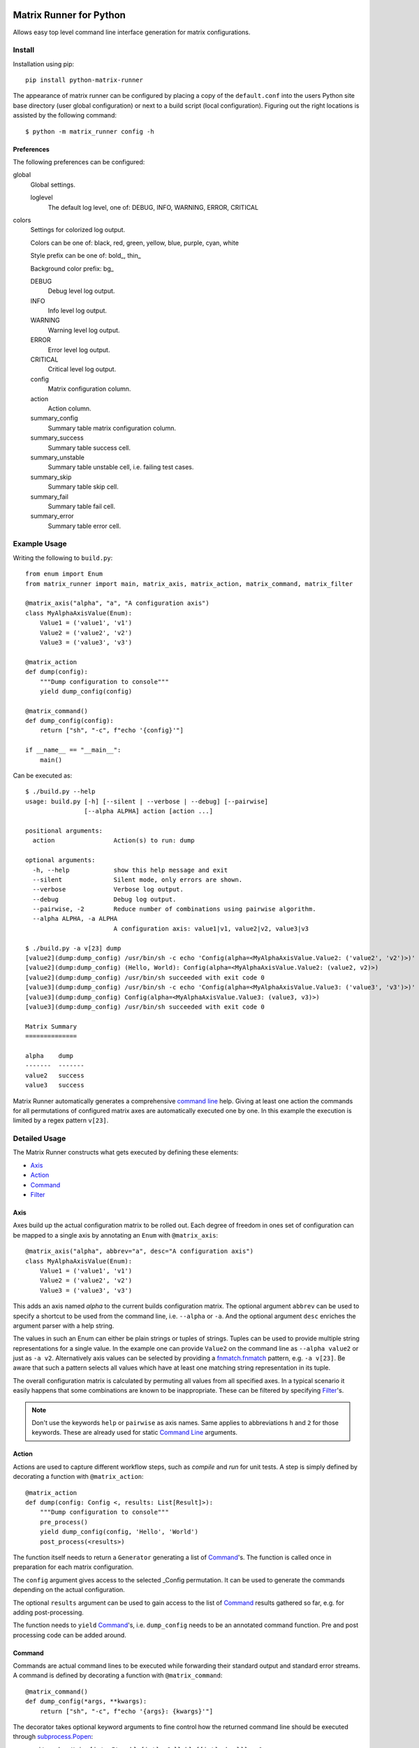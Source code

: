 
.. image:: https://img.shields.io/github/workflow/status/energy6/python-matrix-runner/Build/main?style=flat   :alt: GitHub Workflow Status (branch)
.. image:: https://img.shields.io/testspace/tests/energy6/energy6:python-matrix-runner/testspace?compact_message   :alt: Unittests
.. image:: https://img.shields.io/codecov/c/github/energy6/python-matrix-runner?style=flat   :alt: Codecov
.. image:: https://img.shields.io/pypi/pyversions/python-matrix-runner?style=flat   :alt: PyPI - Python Version
.. image:: https://img.shields.io/pypi/wheel/python-matrix-runner?style=flat   :alt: PyPI - Wheel
.. image:: https://img.shields.io/pypi/v/python-matrix-runner?style=flat   :alt: PyPI
.. image:: https://img.shields.io/pypi/l/python-matrix-runner?style=flat   :alt: PyPI - License


Matrix Runner for Python
========================

Allows easy top level command line interface generation for matrix configurations.

Install
-------

Installation using pip::

    pip install python-matrix-runner

The appearance of matrix runner can be configured by placing a copy of the
``default.conf`` into the users Python site base directory (user global
configuration) or next to a build script (local configuration). Figuring out
the right locations is assisted by the following command::

    $ python -m matrix_runner config -h


Preferences
~~~~~~~~~~~

The following preferences can be configured:

global
  Global settings.

  loglevel
    The default log level, one of:
    DEBUG, INFO, WARNING, ERROR, CRITICAL

colors
  Settings for colorized log output.

  Colors can be one of: black, red, green, yellow, blue, purple, cyan, white

  Style prefix can be one of: bold\_, thin\_

  Background color prefix: bg\_

  DEBUG
    Debug level log output.
  INFO
    Info level log output.
  WARNING
    Warning level log output.
  ERROR
    Error level log output.
  CRITICAL
    Critical level log output.
  config
    Matrix configuration column.
  action
    Action column.
  summary_config
    Summary table matrix configuration column.
  summary_success
    Summary table success cell.
  summary_unstable
    Summary table unstable cell, i.e. failing test cases.
  summary_skip
    Summary table skip cell.
  summary_fail
    Summary table fail cell.
  summary_error
    Summary table error cell.

Example Usage
-------------

Writing the following to ``build.py``::

    from enum import Enum
    from matrix_runner import main, matrix_axis, matrix_action, matrix_command, matrix_filter

    @matrix_axis("alpha", "a", "A configuration axis")
    class MyAlphaAxisValue(Enum):
        Value1 = ('value1', 'v1')
        Value2 = ('value2', 'v2')
        Value3 = ('value3', 'v3')

    @matrix_action
    def dump(config):
        """Dump configuration to console"""
        yield dump_config(config)

    @matrix_command()
    def dump_config(config):
        return ["sh", "-c", f"echo '{config}'"]

    if __name__ == "__main__":
        main()

Can be executed as::

    $ ./build.py --help
    usage: build.py [-h] [--silent | --verbose | --debug] [--pairwise]
                    [--alpha ALPHA] action [action ...]

    positional arguments:
      action                Action(s) to run: dump

    optional arguments:
      -h, --help            show this help message and exit
      --silent              Silent mode, only errors are shown.
      --verbose             Verbose log output.
      --debug               Debug log output.
      --pairwise, -2        Reduce number of combinations using pairwise algorithm.
      --alpha ALPHA, -a ALPHA
                            A configuration axis: value1|v1, value2|v2, value3|v3

    $ ./build.py -a v[23] dump
    [value2](dump:dump_config) /usr/bin/sh -c echo 'Config(alpha=<MyAlphaAxisValue.Value2: ('value2', 'v2')>)'
    [value2](dump:dump_config) (Hello, World): Config(alpha=<MyAlphaAxisValue.Value2: (value2, v2)>)
    [value2](dump:dump_config) /usr/bin/sh succeeded with exit code 0
    [value3](dump:dump_config) /usr/bin/sh -c echo 'Config(alpha=<MyAlphaAxisValue.Value3: ('value3', 'v3')>)'
    [value3](dump:dump_config) Config(alpha=<MyAlphaAxisValue.Value3: (value3, v3)>)
    [value3](dump:dump_config) /usr/bin/sh succeeded with exit code 0

    Matrix Summary
    ==============

    alpha    dump
    -------  -------
    value2   success
    value3   success

Matrix Runner automatically generates a comprehensive `command line`_ help.
Giving at least one action the commands for all permutations of configured
matrix axes are automatically executed one by one. In this example the
execution is limited by a regex pattern ``v[23]``.


Detailed Usage
--------------

The Matrix Runner constructs what gets executed by defining these elements:

- Axis_
- Action_
- Command_
- Filter_

Axis
~~~~

Axes build up the actual configuration matrix to be rolled out. Each degree
of freedom in ones set of configuration can be mapped to a single axis by
annotating an ``Enum`` with ``@matrix_axis``::

    @matrix_axis("alpha", abbrev="a", desc="A configuration axis")
    class MyAlphaAxisValue(Enum):
        Value1 = ('value1', 'v1')
        Value2 = ('value2', 'v2')
        Value3 = ('value3', 'v3')

This adds an axis named `alpha` to the current builds configuration matrix.
The optional argument ``abbrev`` can be used to specify a shortcut to be
used from the command line, i.e. ``--alpha`` or ``-a``. And the optional
argument ``desc`` enriches the argument parser with a help string.

The values in such an Enum can either be plain strings or tuples of strings.
Tuples can be used to provide multiple string representations for a single
value. In the example one can provide ``Value2`` on the command line as
``--alpha value2`` or just as ``-a v2``. Alternatively axis values can be
selected by providing a `fnmatch.fnmatch`_ pattern, e.g. ``-a v[23]``. Be aware
that such a pattern selects all values which have at least one matching string
representation in its tuple.

The overall configuration matrix is calculated by permuting all values from all
specified axes. In a typical scenario it easily happens that some combinations
are known to be inappropriate. These can be filtered by specifying Filter_'s.

.. note:: Don't use the keywords ``help`` or ``pairwise`` as axis names. Same
          applies to abbreviations ``h`` and ``2`` for those keywords. These
          are already used for static `Command Line`_ arguments.

Action
~~~~~~

Actions are used to capture different workflow steps, such as `compile` and
`run` for unit tests. A step is simply defined by decorating a function
with ``@matrix_action``::

    @matrix_action
    def dump(config: Config <, results: List[Result]>):
        """Dump configuration to console"""
        pre_process()
        yield dump_config(config, 'Hello', 'World')
        post_process(<results>)

The function itself needs to return a ``Generator`` generating a list of
Command_'s. The function is called once in preparation for each matrix
configuration.

The ``config`` argument gives access to the selected _Config permutation. It
can be used to generate the commands depending on the actual configuration.

The optional ``results`` argument can be used to gain access to the list of
Command_ results gathered so far, e.g. for adding post-processing.

The function needs to ``yield`` Command_'s, i.e. ``dump_config`` needs to be
an annotated command function. Pre and post processing code can be added
around.

Command
~~~~~~~

Commands are actual command lines to be executed while forwarding their
standard output and standard error streams. A command is defined by decorating
a function with ``@matrix_command``::

    @matrix_command()
    def dump_config(*args, **kwargs):
        return ["sh", "-c", f"echo '{args}: {kwargs}'"]

The decorator takes optional keyword arguments to fine control how the returned
command line should be executed through `subprocess.Popen`_:

- ``exit_code: Union[int, Iterable[int], Callable[[int], bool]] = 0``
    Specifies exit codes denoting successful execution of the command, this can
    either be

    - a specific integer exit code, by default ``0``, or
    - a sequence of integer exit codes, e.g. a range, or
    - a function that returns True for successful exit codes.

- ``needs_shell: bool = False``
    Set this to ``True`` if the command requires a shell environment.

- ``encoding: str = 'utf-8'``
    Set this to another character encoding if the command's output does not
    use an UTF-8 compatible character set.

- ``exclusive: bool = False``
    Some command are known to be prone to concurrency issues. Setting this to
    ``True`` will block concurrent invocations of the command, e.g. when using
    Matrix Runner concurrently on the same machine.

- ``timeout: Optional[float] = None``
    Commands prone to hick-ups (i.e. getting stuck) can be automatically killed
    when a specified time span has elapsed [in seconds].

- ``retry: Optional[int] = 1``
    Commands prone to occasional failures can be automatically repeated.
    The result will reflect the latest return code. The output from all
    tries is captured.

- ``rest_period: Optional[float] = None``
    Some commands are known to be prone to concurrency issues. Setting this to
    a value larger than ``0`` adds a rest period (i.e. time.sleep_) before the
    command actually gets executed.

- ``test_report: Optional[ReportFilter] = None``
    By default the result of a command only depends on the ``exit_code``. The
    commands output is captured but not processed by Matrix Runner. By
    specifying a "recipe" how to evaluate results the output can be post
    processed into a detailed Report_.

The actual command function can take arbitrary arguments which can be provided
during the enclosing Action_. All arguments bound to a Command instance can
be inspected by reading the according object attribute, e.g.::

    cmd = dump_config(*args, **kwargs)  # Retrieve the Command object with bound arguments
    print(cmd.args, cmd.kwargs)         # Inspect the Command object's bound arguments

Command Result
^^^^^^^^^^^^^^

For each single invocation of a Command_ the entire output is captured in a
``CommandResult`` object. These objects can be used to inspect the details
of the execution using the following properties:

- ``command: Command``
    A back-reference to the executed Command_ with bound arguments.
- ``cmdline: List``
    The actual command line returned from the command function.
- ``exit_status: Optional[Union[int, TimeoutError]]``
    The exit status returned by the command, or a TimeoutError exception if
    occurred. A ``None`` indicates the command has run to completion, yet.
- ``success: bool``
    Indicator for an overall successful execution. This value is calculated
    from the actual ``exit_status`` and the expected Command_'s ``exit_code``.
- ``output: StringIO``
    The captured ``stdout`` and ``stderr`` from the execution.
- ``test_report: Optional[ReportFilter.Result]``
    The generated `Report Result`_ from applying the Command_'s ``test_report``.
- ``start_time: float``
    The Unix Epoch the command was launched retrieved from ``time.time()``.
- ``end_time: float``
    The Unix Epoch the command was finished ``time.time()``.
- ``start_perf_counter: float``
    The value retrieved from ``time.perf_counter()`` before running the command.
- ``end_perf_counter: float``
    The value retrieved from ``time.perf_counter()`` after running the command.

Report
~~~~~~

A report can capture and post process the output of a command after execution.
This can be used to gather a test report from the commands standard output
into a standardized format. Though, this feature is not limit to test reports.

In order to attach report generation to a Command_ assign a pipe chain of
report generators to ``test_report``. The available report generators are:

- ``ConsoleReport()``
    Captures the console output of the command.
- ``CropReport(first: AnyStr, last: AnyStr)``
    Crops a section out of the input. All lines between first and last
    (inclusive) are kept, everything else is dropped.
- ``TransformReport(xslt)``
    Applies the provided XSLT script to the input.
- ``JUnitReport(title)``
    Treats the input as JUnit XML and provides a detailed summary. Set
    ``title`` to a static string or a function
    ``lambda(title: str <, result: CommandResult]>) -> str``
    to update the test suite names.

Report generators can be chained in pipe like manner::

    ConsoleReport() |
    CropReport("<report>", "</report>") |
    TransformReport("tojunit.xsl") |
    JUnitReport(title = lambda title, report: title)

This chain

- Captures the console output of the command.
- Crops all content between ``<report>`` and ``</report>``, inclusive.
- Transforms the custom XML to JUnit.
- Considers the JUnit results for summary.

The `Report Result`_ is appended to the Command_'s result ``test_report``
property to be accessible, e.g. in Action_ functions.

The report can
be written to a file using its ``write(file: AnyStr)`` function.

Report Result
^^^^^^^^^^^^^

The ``ReportFilter.Result`` gives access to the final output of a Report_
filter chain applied to a specific Command_ result. The following properties
and functions can be used to access the report:

- ``stream -> StringIO``
    Direct access to the text stream.
- ``getvalue() -> str``
    Final string output.
- ``write(file: AnyStr)``
    Write the output into a file.

The mixin ``ReportFilter.Summary`` adds a detailed summary output in addition
to the default ``passed`` or ``failed`` one:

- ``summary -> Tuple[int, int]`` returns a tuple of ``passed`` and ``executed``
    test cases.

Custom Reports
^^^^^^^^^^^^^^

Custom report generators can be added by subclassing ``ReportFilter``
overwriting its inner class ``ReportFilter.Result`` and giving a custom
``stream -> StringIO`` property. The preceding generator can be accessed
through ``_other`` property. In case of an error while processing the report a
RuntimeError should be raised::

    class CustomReport(ReportFilter):
        class Result(ReportFilter.Result):
            @property
            def stream(self) -> StringIO:
                if not self._stream:
                    try:
                        self._stream = StringIO()
                        input = self._other.stream
                        args = self._report.args
                        output = input              # add some modification
                        self._stream.write(output)
                    except SomeException as e:
                        self._stream = e
                if isinstance(self._stream, Exception):
                    raise RuntimeError from self._stream
                else:
                    return self._stream

        def __init__(self, *args):
            super(CustomReport, self).__init__()
            self.args = args

Additional report formats can be supported by mixing in ``ReportFilter.Summary``
and providing a custom ``summary -> Tuple[int, int]`` property. The summary
shall return a tuple with numbers test cases ``(passed, executed)``::

    class CustomSummary(ReportFilter):
        class Result(ReportFilter.Result, ReportFilter.Summary):
            @property
            def summary(self) -> Tuple[int, int]:
                passed = ...   # calculate passed test cases
                executed = ... # calculate executed test cases
                return passed, executed

Filter
~~~~~~

A filter can be used to remove inappropriate Config_'s from the configuration
matrix. This is achieved by defining a function annotated with
``@matrix_filter`` returning ``True`` for configuration to be dropped::

    @matrix_filter
    def filter(config):
        return config.alpha.match('value3')

Config
~~~~~~

A single matrix configuration with specific values for each matrix axis is
denoted by an ``Config`` object. The ``Config`` object contains a property
for each axis containing the value.

In order to check if an axis value matches a condition one can use the
``match`` function providing a `fnmatch.fnmatch`_ pattern.

Command Line
~~~~~~~~~~~~

Running one or more configurations from the command line using Matrix Runner is
trivial. The generated interface looks like this::

    $ ./build.py --help
    usage: build.py [-h] [--silent | --verbose | --debug] [--pairwise]
                    [[--<axis> <AXIS>] ...] action [action ...]

The positional argument ``action`` can be one or multiple define Action_'s to
be executed in the given order, e.g. either ``build`` and ``run`` separately or
both in a sequence.

The optional arguments are a combination of static ones used to parametrize
Matrix Runner itself and dynamic ones generated from the defined Axis_:

- ``-h``, ``--help`` shows the help message
- ``--silent`` Silent mode, only errors are shown.
- ``--verbose`` Verbose log output.
- ``--debug`` Debug log output.
- ``-2``, ``--pairwise`` reduces number of combinations using pairwise algorithm
    This enables combinatorial `all-pairs testing`_ to reduce the overall
    number of configuration in logarithmic manner while retaining a high
    probability of detecting issues.
- ``-<a> <AXIS>``, ``--<axis> <AXIS>`` reduce number of combinations to selected ``AXIS`` values for ``axis``
    Axis values can be given as one of their string representations *or* an
    fnmatch.fnmatch_ pattern matching at least one of these. In case of pattern
    matching *all* matching values are selected. This argument can be given
    multiple time which adds the values in a cumulative way.

The console output has two parts. While executing the actions the output from
the associated commands is forwarded like this::

    [<AXIS>](<ACTION>) <pre processing log>
    [<AXIS>](<ACTION>:<COMMAND>) <command line>
    [<AXIS>](<ACTION>:<COMMAND>) <stdout/stderr from command>
    [<AXIS>](<ACTION>) <post processing log>

Each line of output is prefixed with a ``[<AXIS>]`` per axis giving the
matrix configuration values the output belongs to. Followed by a
``(<ACTION>:<COMMAND>)`` tag denoting the action and command currently
executed. On a color terminal there is a clear distinction between stdout
(green) and stderr (red) output. Intermediate warning messages from Python
are colored as yellow.

After all actions have been executed for all selected configurations a
comprehensive summary is displayed like this::

    Matrix Summary
    ==============

    <axis>   <ACTION>
    -------  -------
    <AXIS>   success
    <AXIS>   FAILED
    <AXIS>   (skip)
    ...      ...

The Matrix Summary gives a table with a column per axis and action. Each line
denotes all actions result for a specific configuration:

- ``success`` (green) denotes all commands have been executed successfully (i.e. with expected exit codes)
- ``FAILED`` (red) denotes a command has returned a failure exit code and execution got stalled
- ``(skip)`` (yellow) denotes that this action has not been performed for that configuration.
    Skipping configuration happens due to Filter_'s.

.. note:: By default Matrix Runner scripts are expected to be run from their
          local directory. Calling a script from anywhere else will create a
          warning and the execution is likely to fail.

.. _subprocess.Popen: https://docs.python.org/3/library/subprocess.html#subprocess.Popen
.. _time.sleep: https://docs.python.org/3/library/time.html?highlight=sleep#time.sleep
.. _fnmatch.fnmatch: https://docs.python.org/3/library/fnmatch.html#fnmatch.fnmatch
.. _all-pairs testing: https://en.wikipedia.org/wiki/All-pairs_testing

Utilities
---------

Inspector
~~~~~~~~~

The command line utility ``matrix-runner-inspect`` can be used to inspect a
Matrix Runner build::

    $ matrix-runner-inspect -h
    usage: matrix-runner-inspect [-h] script

It takes only a single positional argument denoting the script to be inspected,
for example::

    $ matrix-runner-inspect -- example.py
    {
      "axes": {
        "alpha": {"abbrev": "a", "values": ["value1", "value2", "value3"],
                  "desc": "A configuration axis"}
      },
      "matrix": [{"alpha": "value1"}, {"alpha": "value2"}, {"alpha": "value3"}]
    }

The output gives the axes definition and the actual configuration matrix. The
script take all the usual axis arguments as shown above. These can be used to
reduce the matrix reported by inspect::

    $ matrix-runner-inspect -- demo/example.py -a v[23]
    {
      "axes": {"alpha": {"abbrev": "a", "values": ["value1", "value2", "value3"],
               "desc": "A configuration axis"}},
      "matrix": [{"alpha": "value2"}, {"alpha": "value3"}]
    }
